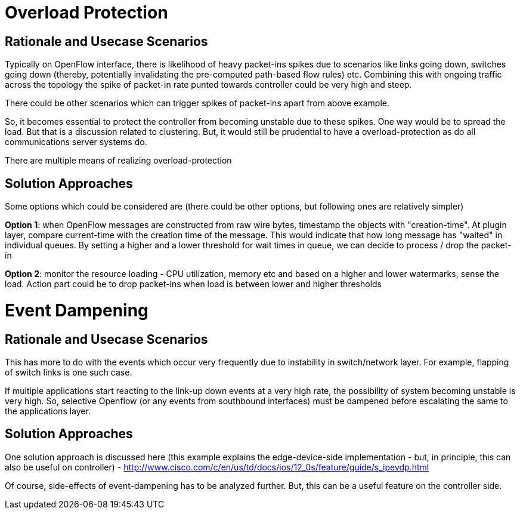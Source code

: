 [[overload-protection]]
= Overload Protection

[[rationale-and-usecase-scenarios]]
== Rationale and Usecase Scenarios

Typically on OpenFlow interface, there is likelihood of heavy packet-ins
spikes due to scenarios like links going down, switches going down
(thereby, potentially invalidating the pre-computed path-based flow
rules) etc. Combining this with ongoing traffic across the topology the
spike of packet-in rate punted towards controller could be very high and
steep.

There could be other scenarios which can trigger spikes of packet-ins
apart from above example.

So, it becomes essential to protect the controller from becoming
unstable due to these spikes. One way would be to spread the load. But
that is a discussion related to clustering. But, it would still be
prudential to have a overload-protection as do all communications server
systems do.

There are multiple means of realizing overload-protection

[[solution-approaches]]
== Solution Approaches

Some options which could be considered are (there could be other
options, but following ones are relatively simpler)

*Option 1*: when OpenFlow messages are constructed from raw wire bytes,
timestamp the objects with "creation-time". At plugin layer, compare
current-time with the creation time of the message. This would indicate
that how long message has "waited" in individual queues. By setting a
higher and a lower threshold for wait times in queue, we can decide to
process / drop the packet-in

*Option 2*: monitor the resource loading - CPU utilization, memory etc
and based on a higher and lower watermarks, sense the load. Action part
could be to drop packet-ins when load is between lower and higher
thresholds

[[event-dampening]]
= Event Dampening

[[rationale-and-usecase-scenarios-1]]
== Rationale and Usecase Scenarios

This has more to do with the events which occur very frequently due to
instability in switch/network layer. For example, flapping of switch
links is one such case.

If multiple applications start reacting to the link-up down events at a
very high rate, the possibility of system becoming unstable is very
high. So, selective Openflow (or any events from southbound interfaces)
must be dampened before escalating the same to the applications layer.

[[solution-approaches-1]]
== Solution Approaches

One solution approach is discussed here (this example explains the
edge-device-side implementation - but, in principle, this can also be
useful on controller) -
http://www.cisco.com/c/en/us/td/docs/ios/12_0s/feature/guide/s_ipevdp.html

Of course, side-effects of event-dampening has to be analyzed further.
But, this can be a useful feature on the controller side.
